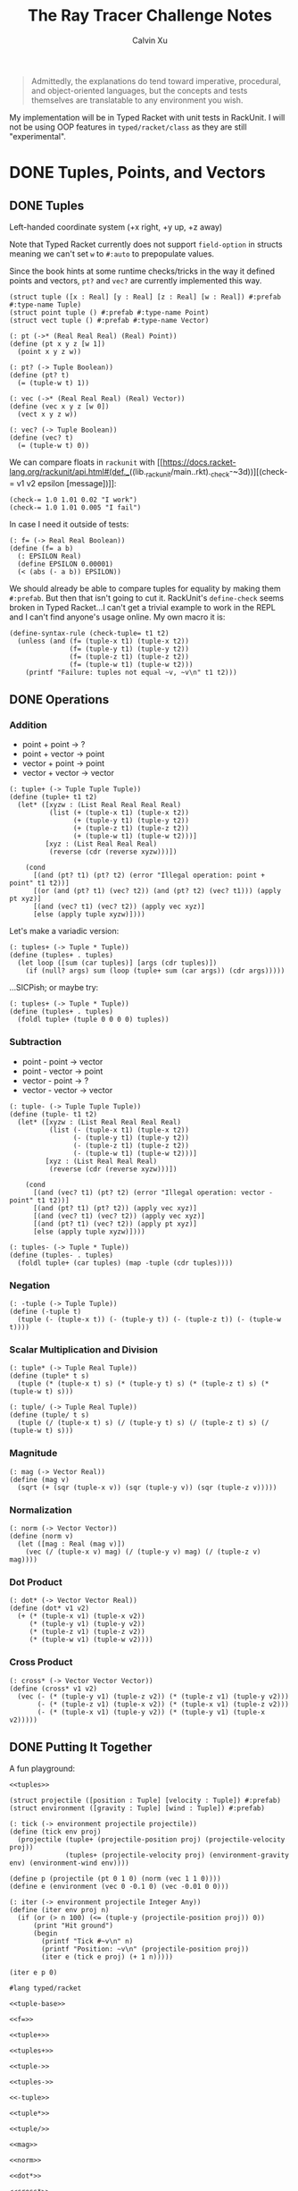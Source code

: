 #+STARTUP: show2levels
#+TITLE:     The Ray Tracer Challenge Notes
#+AUTHOR:    Calvin Xu
#+EMAIL:     calvinxu806@gmail.com

#+begin_quote
Admittedly, the explanations do tend toward imperative, procedural, and object-oriented languages, but the concepts and tests themselves are translatable to any environment you wish.
#+end_quote

My implementation will be in Typed Racket with unit tests in RackUnit. I will not be using OOP features in ~typed/racket/class~ as they are still "experimental".

* DONE Tuples, Points, and Vectors
:PROPERTIES:
:ACTIVATED: [2022-07-30]
:END:
** DONE Tuples
:PROPERTIES:
:ACTIVATED: [2022-07-30]
:END:
Left-handed coordinate system (+x right, +y up, +z away)

Note that Typed Racket currently does not support ~field-option~ in structs meaning we can't set ~w~ to ~#:auto~ to prepopulate values.

Since the book hints at some runtime checks/tricks in the way it defined points and vectors, ~pt?~ and ~vec?~ are currently implemented this way.

#+NAME: tuple-base
#+BEGIN_SRC racket :noweb yes
(struct tuple ([x : Real] [y : Real] [z : Real] [w : Real]) #:prefab #:type-name Tuple)
(struct point tuple () #:prefab #:type-name Point)
(struct vect tuple () #:prefab #:type-name Vector)

(: pt (->* (Real Real Real) (Real) Point))
(define (pt x y z [w 1])
  (point x y z w))

(: pt? (-> Tuple Boolean))
(define (pt? t)
  (= (tuple-w t) 1))

(: vec (->* (Real Real Real) (Real) Vector))
(define (vec x y z [w 0])
  (vect x y z w))

(: vec? (-> Tuple Boolean))
(define (vec? t)
  (= (tuple-w t) 0))
#+END_SRC

We can compare floats in ~rackunit~ with [[https://docs.racket-lang.org/rackunit/api.html#(def._((lib._rackunit/main..rkt)._check-~3d))][(check-= v1 v2 epsilon [message])]]:

#+begin_example
(check-= 1.0 1.01 0.02 "I work")
(check-= 1.0 1.01 0.005 "I fail")
#+end_example

In case I need it outside of tests:

#+NAME: f=
#+BEGIN_SRC racket :noweb yes
(: f= (-> Real Real Boolean))
(define (f= a b)
  (: EPSILON Real)
  (define EPSILON 0.00001)
  (< (abs (- a b)) EPSILON))
#+END_SRC

We should already be able to compare tuples for equality by making them ~#:prefab~. But then that isn't going to cut it. RackUnit's ~define-check~ seems broken in Typed Racket...I can't get a trivial example to work in the REPL and I can't find anyone's usage online. My own macro it is:

#+NAME: check-tuple=
#+BEGIN_SRC racket :noweb yes
(define-syntax-rule (check-tuple= t1 t2)
  (unless (and (f= (tuple-x t1) (tuple-x t2))
               (f= (tuple-y t1) (tuple-y t2))
               (f= (tuple-z t1) (tuple-z t2))
               (f= (tuple-w t1) (tuple-w t2)))
    (printf "Failure: tuples not equal ~v, ~v\n" t1 t2)))
#+END_SRC

** DONE Operations
:PROPERTIES:
:ACTIVATED: [2022-07-30]
:END:
*** Addition

- point + point -> ?
- point + vector -> point
- vector + point -> point
- vector + vector -> vector

#+NAME: tuple+
#+BEGIN_SRC racket :noweb yes
(: tuple+ (-> Tuple Tuple Tuple))
(define (tuple+ t1 t2)
  (let* ([xyzw : (List Real Real Real Real)
          (list (+ (tuple-x t1) (tuple-x t2))
                (+ (tuple-y t1) (tuple-y t2))
                (+ (tuple-z t1) (tuple-z t2))
                (+ (tuple-w t1) (tuple-w t2)))]
         [xyz : (List Real Real Real)
          (reverse (cdr (reverse xyzw)))])

    (cond
      [(and (pt? t1) (pt? t2) (error "Illegal operation: point + point" t1 t2))]
      [(or (and (pt? t1) (vec? t2)) (and (pt? t2) (vec? t1))) (apply pt xyz)]
      [(and (vec? t1) (vec? t2)) (apply vec xyz)]
      [else (apply tuple xyzw)])))
#+END_SRC

Let's make a variadic version:

#+BEGIN_SRC racket :noweb yes
(: tuples+ (-> Tuple * Tuple))
(define (tuples+ . tuples)
  (let loop ([sum (car tuples)] [args (cdr tuples)])
    (if (null? args) sum (loop (tuple+ sum (car args)) (cdr args)))))
#+END_SRC

...SICPish; or maybe try:

#+NAME: tuples+
#+BEGIN_SRC racket :noweb yes
(: tuples+ (-> Tuple * Tuple))
(define (tuples+ . tuples)
  (foldl tuple+ (tuple 0 0 0 0) tuples))
#+END_SRC

*** Subtraction

- point - point -> vector
- point - vector -> point
- vector - point -> ?
- vector - vector -> vector

#+NAME: tuple-
#+BEGIN_SRC racket :noweb yes
(: tuple- (-> Tuple Tuple Tuple))
(define (tuple- t1 t2)
  (let* ([xyzw : (List Real Real Real Real)
          (list (- (tuple-x t1) (tuple-x t2))
                (- (tuple-y t1) (tuple-y t2))
                (- (tuple-z t1) (tuple-z t2))
                (- (tuple-w t1) (tuple-w t2)))]
         [xyz : (List Real Real Real)
          (reverse (cdr (reverse xyzw)))])

    (cond
      [(and (vec? t1) (pt? t2) (error "Illegal operation: vector - point" t1 t2))]
      [(and (pt? t1) (pt? t2)) (apply vec xyz)]
      [(and (vec? t1) (vec? t2)) (apply vec xyz)]
      [(and (pt? t1) (vec? t2)) (apply pt xyz)]
      [else (apply tuple xyzw)])))
#+END_SRC

#+NAME: tuples-
#+BEGIN_SRC racket :noweb yes
(: tuples- (-> Tuple * Tuple))
(define (tuples- . tuples)
  (foldl tuple+ (car tuples) (map -tuple (cdr tuples))))
#+END_SRC

*** Negation
#+NAME: -tuple
#+BEGIN_SRC racket :noweb yes
(: -tuple (-> Tuple Tuple))
(define (-tuple t)
  (tuple (- (tuple-x t)) (- (tuple-y t)) (- (tuple-z t)) (- (tuple-w t))))
#+END_SRC

*** Scalar Multiplication and Division
#+NAME: tuple*
#+BEGIN_SRC racket :noweb yes
(: tuple* (-> Tuple Real Tuple))
(define (tuple* t s)
  (tuple (* (tuple-x t) s) (* (tuple-y t) s) (* (tuple-z t) s) (* (tuple-w t) s)))
#+END_SRC

#+NAME: tuple/
#+BEGIN_SRC racket :noweb yes
(: tuple/ (-> Tuple Real Tuple))
(define (tuple/ t s)
  (tuple (/ (tuple-x t) s) (/ (tuple-y t) s) (/ (tuple-z t) s) (/ (tuple-w t) s)))
#+END_SRC

*** Magnitude
#+NAME: mag
#+BEGIN_SRC racket :noweb yes
(: mag (-> Vector Real))
(define (mag v)
  (sqrt (+ (sqr (tuple-x v)) (sqr (tuple-y v)) (sqr (tuple-z v)))))
#+END_SRC

*** Normalization
#+NAME: norm
#+BEGIN_SRC racket :noweb yes
(: norm (-> Vector Vector))
(define (norm v)
  (let ([mag : Real (mag v)])
    (vec (/ (tuple-x v) mag) (/ (tuple-y v) mag) (/ (tuple-z v) mag))))
#+END_SRC

*** Dot Product
#+NAME: dot*
#+BEGIN_SRC racket :noweb yes
(: dot* (-> Vector Vector Real))
(define (dot* v1 v2)
  (+ (* (tuple-x v1) (tuple-x v2))
     (* (tuple-y v1) (tuple-y v2))
     (* (tuple-z v1) (tuple-z v2))
     (* (tuple-w v1) (tuple-w v2))))
#+END_SRC

*** Cross Product
#+NAME: cross*
#+BEGIN_SRC racket :noweb yes
(: cross* (-> Vector Vector Vector))
(define (cross* v1 v2)
  (vec (- (* (tuple-y v1) (tuple-z v2)) (* (tuple-z v1) (tuple-y v2)))
       (- (* (tuple-z v1) (tuple-x v2)) (* (tuple-x v1) (tuple-z v2)))
       (- (* (tuple-x v1) (tuple-y v2)) (* (tuple-y v1) (tuple-x v2)))))
#+END_SRC

** DONE Putting It Together
:PROPERTIES:
:ACTIVATED: [2022-07-31]
:END:

A fun playground:

#+BEGIN_SRC racket :noweb yes
<<tuples>>

(struct projectile ([position : Tuple] [velocity : Tuple]) #:prefab)
(struct environment ([gravity : Tuple] [wind : Tuple]) #:prefab)

(: tick (-> environment projectile projectile))
(define (tick env proj)
  (projectile (tuple+ (projectile-position proj) (projectile-velocity proj))
              (tuples+ (projectile-velocity proj) (environment-gravity env) (environment-wind env))))

(define p (projectile (pt 0 1 0) (norm (vec 1 1 0))))
(define e (environment (vec 0 -0.1 0) (vec -0.01 0 0)))

(: iter (-> environment projectile Integer Any))
(define (iter env proj n)
  (if (or (> n 100) (<= (tuple-y (projectile-position proj)) 0))
      (print "Hit ground")
      (begin
        (printf "Tick #~v\n" n)
        (printf "Position: ~v\n" (projectile-position proj))
        (iter e (tick e proj) (+ 1 n)))))

(iter e p 0)
#+END_SRC

#+RESULTS:
#+begin_example
Tick #0
Position: '#s(tuple 0 1 0 1)
Tick #1
Position: '#s(tuple 0.7071067811865475 1.7071067811865475 0 1)
Tick #2
Position: '#s(tuple 1.404213562373095 2.314213562373095 0 1)
Tick #3
Position: '#s(tuple 2.0913203435596426 2.821320343559642 0 1)
Tick #4
Position: '#s(tuple 2.7684271247461902 3.2284271247461898 0 1)
Tick #5
Position: '#s(tuple 3.4355339059327377 3.5355339059327373 0 1)
Tick #6
Position: '#s(tuple 4.092640687119285 3.7426406871192848 0 1)
Tick #7
Position: '#s(tuple 4.739747468305833 3.849747468305832 0 1)
Tick #8
Position: '#s(tuple 5.37685424949238 3.85685424949238 0 1)
Tick #9
Position: '#s(tuple 6.003961030678928 3.7639610306789275 0 1)
Tick #10
Position: '#s(tuple 6.621067811865475 3.571067811865475 0 1)
Tick #11
Position: '#s(tuple 7.228174593052023 3.2781745930520225 0 1)
Tick #12
Position: '#s(tuple 7.82528137423857 2.88528137423857 0 1)
Tick #13
Position: '#s(tuple 8.412388155425118 2.3923881554251176 0 1)
Tick #14
Position: '#s(tuple 8.989494936611665 1.7994949366116653 0 1)
Tick #15
Position: '#s(tuple 9.556601717798213 1.1066017177982128 0 1)
Tick #16
Position: '#s(tuple 10.11370849898476 0.3137084989847604 0 1)
"Hit ground"
#+end_example

#+NAME: tuples
#+BEGIN_SRC racket :noweb yes :tangle tuples.rkt
#lang typed/racket

<<tuple-base>>

<<f=>>

<<tuple+>>

<<tuples+>>

<<tuple->>

<<tuples->>

<<-tuple>>

<<tuple*>>

<<tuple/>>

<<mag>>

<<norm>>

<<dot*>>

<<cross*>>

(provide (all-defined-out))
#+END_SRC

#+BEGIN_SRC racket :noweb yes :tangle tests/tuples-test.rkt
#lang typed/racket
(require typed/rackunit
         typed/rackunit/text-ui
         "../tuples.rkt")

<<check-tuple=>>

(define tuples-test
  (test-suite "Tuples, Points, and Vectors"
              (test-case "tuple-base"
                         (define a (tuple 4.3 -4.2 3.1 1.0))
                         (check-equal? (tuple-x a) 4.3)
                         (check-equal? (tuple-y a) -4.2)
                         (check-equal? (tuple-z a) 3.1)
                         (check-equal? (tuple-w a) 1.0)
                         (check-true (pt? a))
                         (check-false (vec? a))
                         (define b (tuple 4.3 -4.2 3.1 0.0))
                         (check-equal? (tuple-x b) 4.3)
                         (check-equal? (tuple-y b) -4.2)
                         (check-equal? (tuple-z b) 3.1)
                         (check-equal? (tuple-w b) 0.0)
                         (check-false (pt? b))
                         (check-true (vec? b))
                         (define c (pt 4 -4 3))
                         (check-tuple= c (tuple 4 -4 3 1))
                         (define d (vec 4 -4 3))
                         (check-tuple= d (tuple 4 -4 3 0)))
              (test-case "addition"
                         (check-tuple= (tuple+ (tuple 3 -2 5 1) (tuple -2 3 1 0)) (tuple 1 1 6 1))
                         (check-tuple= (tuples+ (tuple 3 -2 5 1)) (tuple 3 -2 5 1))
                         (check-tuple= (tuples+ (tuple 3 -2 5 1) (tuple -2 3 1 0)) (tuple 1 1 6 1))
                         (check-tuple= (tuples+ (tuple 3 -2 5 1) (tuple -2 3 1 0) (tuple 1 1 1 0))
                                       (tuple 2 2 7 1)))
              (test-case "subtraction"
                         (check-tuple= (tuple- (pt 3 2 1) (pt 5 6 7)) (vec -2 -4 -6))
                         (check-tuple= (tuples- (tuple 3 -2 5 1)) (tuple 3 -2 5 1))
                         (check-tuple= (tuples- (tuple 3 -2 5 1) (tuple -2 3 1 0)) (tuple 5 -5 4 1))
                         (check-tuple= (tuples- (tuple 3 -2 5 1) (tuple -2 3 1 0) (tuple 1 1 1 1))
                                       (tuple 4 -6 3 0)))
              (test-case "negation"
                         (check-tuple= (tuple- (vec 0 0 0) (vec 1 -2 3)) (vec -1 2 -3))
                         (check-tuple= (-tuple (tuple 1 -2 3 -4)) (tuple -1 2 -3 4)))
              (test-case "multiplication and division"
                         (define a (tuple 1 -2 3 -4))
                         (check-tuple= (tuple* a 3.5) (tuple 3.5 -7.0 10.5 -14.0))
                         (check-tuple= (tuple* a 0.5) (tuple 0.5 -1.0 1.5 -2.0))
                         (check-tuple= (tuple/ (tuple 1.0 -2 3.0 -4) 2) (tuple 0.5 -1 1.5 -2)))
              (test-case "magnitude"
                         (check-= (mag (vec 1 0 0)) 1 0.00001)
                         (check-= (mag (vec 0 1 0)) 1 0.00001)
                         (check-= (mag (vec 0 0 1)) 1 0.00001)
                         (check-= (mag (vec 1 2 3)) (sqrt 14) 0.00001)
                         (check-= (mag (vec -1 -2 -3)) (sqrt 14) 0.00001))
              (test-case "normalization"
                         (check-tuple= (norm (vec 4 0 0)) (vec 1 0 0))
                         (check-tuple= (norm (vec 1 2 3)) (vec 0.26726 0.53452 0.80178)))
              (test-case "dot product" (check-= (dot* (vec 1 2 3) (vec 2 3 4)) 20 0.00001))
              (test-case "cross product"
                         (check-tuple= (cross* (vec 1 2 3) (vec 2 3 4)) (vec -1 2 -1))
                         (check-tuple= (cross* (vec 2 3 4) (vec 1 2 3)) (vec 1 -2 1)))))

(run-tests tuples-test)
#+END_SRC

* NEXT Drawing on a Canvas
:PROPERTIES:
:ACTIVATED: [2022-08-02]
:END:
** DONE Representing Colors
#+NAME: color-base
#+BEGIN_SRC racket :noweb yes
(struct _color tuple () #:prefab #:type-name Color)

(: color (->* (Real Real Real) (Real) Color))
(define (color red green blue [alpha 1])
  (_color red green blue alpha))

(define color? _color?)

(: color-r (-> Color Real))
(define (color-r color)
  (tuple-x color))

(: color-g (-> Color Real))
(define (color-g color)
  (tuple-y color))

(: color-b (-> Color Real))
(define (color-b color)
  (tuple-z color))

(: color-a (-> Color Real))
(define (color-a color)
  (tuple-w color))

(: color->string (->* (Color) (Exact-Nonnegative-Integer) String))
(define (color->string color [max_color_val 255])
  (: scale (-> Real Integer))
  (define (scale frac)
    (exact-round (* (max 0 (min 1.0 frac)) max_color_val)))
  (string-append (number->string (scale (color-r color)))
                 " "
                 (number->string (scale (color-g color)))
                 " "
                 (number->string (scale (color-b color)))
                 " "))
#+END_SRC

** DONE Implementing Color Operations

I'd rather not reuse the tuple implementations...
#+NAME: color-ops
#+BEGIN_SRC racket :noweb yes
(: color-op (-> (-> Real Real * Real) Color Color Color))
(define (color-op op c1 c2)
  (color (op (color-r c1) (color-r c2))
         (op (color-g c1) (color-g c2))
         (op (color-b c1) (color-b c2))))

(: color+ (-> Color Color Color))
(define (color+ c1 c2)
  (color-op + c1 c2))

(: color- (-> Color Color Color))
(define (color- c1 c2)
  (color-op - c1 c2))

(: color* (-> Color (U Color Real) Color))
(define (color* c arg)
  (color-op * c (if (color? arg) arg (color arg arg arg))))
#+END_SRC

** DONE Creating a Canvas

I got very tempted by  ~math/array~, but it might be more educational to build my own:

#+NAME: canvas-base
#+BEGIN_SRC racket :noweb yes
(struct _canvas
  ([width : Exact-Positive-Integer]
   [height : Exact-Positive-Integer]
   [pixels : (Mutable-Vectorof Color)]) #:prefab #:type-name Canvas)

(: canvas-width (-> Canvas Exact-Positive-Integer))
(define (canvas-width canvas)
  (_canvas-width canvas))

(: canvas-height (-> Canvas Exact-Positive-Integer))
(define (canvas-height canvas)
  (_canvas-height canvas))

(: canvas-pixels (-> Canvas (Mutable-Vectorof Color)))
(define (canvas-pixels canvas)
  (_canvas-pixels canvas))

(: canvas (-> Exact-Positive-Integer Exact-Positive-Integer Canvas))
(define (canvas width height)
  (_canvas width height (make-vector (* width height) (color 0 0 0))))

(: pixel-at (-> Canvas Exact-Nonnegative-Integer Exact-Nonnegative-Integer Color))
(define (pixel-at canvas x y)
  (if (or (>= x (canvas-width canvas)) (>= y (canvas-height canvas)))
      (error "Illegal operation: access pixel out of bounds" x y)
      (vector-ref (canvas-pixels canvas) (+ (* y (canvas-width canvas)) x))))

(: set-pixel! (-> Canvas Exact-Nonnegative-Integer Exact-Nonnegative-Integer Color Void))
(define (set-pixel! canvas x y color)
  (if (or (>= x (canvas-width canvas)) (>= y (canvas-height canvas)))
      (error "Illegal operation: set pixel out of bounds" x y)
      (vector-set! (canvas-pixels canvas) (+ (* y (canvas-width canvas)) x) color)))
#+END_SRC

** DONE Saving a Canvas

PPM format specs: http://netpbm.sourceforge.net/doc/ppm.html

The following is very bad because I couldn't figure out a functional way of doing this.

#+NAME: canvas-save
#+BEGIN_SRC racket :noweb yes
(: serialize-canvas (->* (Canvas) (Exact-Nonnegative-Integer) String))
(define (serialize-canvas canvas [max_color_val 255])
  (define header
    (string-append "P3\n"
                   (number->string (canvas-width canvas))
                   " "
                   (number->string (canvas-height canvas))
                   "\n"
                   (number->string max_color_val)
                   "\n"))
  (define bitmap (vector-map (lambda ([x : Color]) (color->string x max_color_val)) (canvas-pixels canvas)))
  ;; color->string always adds whitespace at end
  ;; replace appropriate whitespaces with newlines
  (begin
    (let ([PIXELS_PER_ROW 6] [n (* (canvas-width canvas) (canvas-height canvas))])
      (for ([i (in-range n)])
        (when (or (= (add1 i) n) (= 0 (remainder (add1 i) PIXELS_PER_ROW)))
          (let ([curr (vector-ref bitmap i)])
            (vector-set! bitmap
                         i
                         (string-append (substring curr 0 (sub1 (string-length curr))) "\n"))))))
    (string-append header (string-append* (vector->list bitmap)))))

(: save-canvas (-> Canvas String Void))
(define (save-canvas canvas filename)
  (let ([out (open-output-file filename #:mode 'text #:exists 'replace)])
    (display (serialize-canvas canvas) out)
    (close-output-port out)))
#+END_SRC

#+BEGIN_SRC racket :noweb yes
#lang typed/racket
<<tuple-base>>
<<color-base>>
<<color-ops>>
<<canvas-base>>
<<canvas-save>>

(define c (canvas 5 3))
(set-pixel! c 0 0 (color 1.5 0 0))
(set-pixel! c 2 1 (color 0 0.5 0))
(set-pixel! c 4 2 (color -0.5 0 1))

(serialize-canvas c)
(save-canvas c "test.ppm")
#+END_SRC

#+RESULTS:
: "P3\n5 3\n255\n255 0 0 0 0 0 0 0 0 0 0 0 0 0 0 0 0 0\n0 0 0 0 128 0 0 0 0 0 0 0 0 0 0 0 0 0\n0 0 0 0 0 0 0 0 255\n"

** TODO Putting It Together

#+NAME: canvas
#+BEGIN_SRC racket :noweb yes :tangle canvas.rkt
#lang typed/racket
(require "tuples.rkt")

<<color-base>>

<<color-ops>>

<<canvas-base>>

<<canvas-save>>

(provide (except-out (all-defined-out) color-op))
#+END_SRC

#+BEGIN_SRC racket :noweb yes :tangle tests/canvas-test.rkt
#lang typed/racket
(require typed/rackunit
         typed/rackunit/text-ui
         "../tuples.rkt"
         "../canvas.rkt")

<<check-tuple=>>

(define canvas-test
  (test-suite
   "Drawing on a Canvas"
   (test-case "define color"
              (define c (color -0.5 0.4 1.7))
              (check-equal? (color-r c) -0.5)
              (check-equal? (color-g c) 0.4)
              (check-equal? (color-b c) 1.7))
   (test-case "add color"
              (define c1 (color 0.9 0.6 0.75))
              (define c2 (color 0.7 0.1 0.25))
              (check-tuple= (color+ c1 c2) (color 1.6 0.7 1.0)))
   (test-case "subtract color"
              (define c1 (color 0.9 0.6 0.75))
              (define c2 (color 0.7 0.1 0.25))
              (check-tuple= (color- c1 c2) (color 0.2 0.5 0.5)))
   (test-case "multiply color"
              (define c (color 0.2 0.3 0.4))
              (check-tuple= (color* c 2) (color 0.4 0.6 0.8))
              (define c1 (color 1 0.2 0.4))
              (define c2 (color 0.9 1 0.1))
              (check-tuple= (color* c1 c2) (color 0.9 0.2 0.04)))
   (test-case "color to string"
              (define c (color 0.2 0.3 0.4))
              (check-equal? (color->string c) "51 76 102 "))
   (test-case "create and access canvas"
              (define c (canvas 10 20))
              (check-equal? (canvas-width c) 10)
              (check-equal? (canvas-height c) 20)
              (define red (color 1 0 0))
              (set-pixel! c 2 3 red)
              (check-equal? (pixel-at c 2 3) red))
   (test-case
    "save canvas to ppm file"
    (define c (canvas 5 3))
    (set-pixel! c 0 0 (color 1.5 0 0))
    (set-pixel! c 2 1 (color 0 0.5 0))
    (set-pixel! c 4 2 (color -0.5 0 1))
    (check-equal?
     (serialize-canvas c)
     "P3\n5 3\n255\n255 0 0 0 0 0 0 0 0 0 0 0 0 0 0 0 0 0\n0 0 0 0 128 0 0 0 0 0 0 0 0 0 0 0 0 0\n0 0 0 0 0 0 0 0 255\n"))))

(run-tests canvas-test)
#+END_SRC

* Matrices
** Creating a Matrix
** Multiplying Matrices
** The Identity Matrix
** Transposing Matrices
** Inverting Matrices
** Putting It Together
* Matrix Transformations
** Translation
** Scaling
** Rotation
** Shearing
** Chaining Transformations
** Putting It Together
* Ray*Sphere Intersections
** Creating Rays
** Intersecting Rays with Spheres
** Tracking Intersections
** Identifying Hits
** Transforming Rays and Spheres
** Putting It Together
* Light and Shading
** Reflecting Vectors
** The Phong Reflection Model
** Putting It Together
* Making a Scene
** Building a World
** Defining a View Transformation
** Implementing a Camera
** Putting It Together
* Shadows
** Testing for Shadows
** Rendering Shadows
** Putting It Together
* Planes
** Refactoring Shapes
** Implementing a Plane
** Putting It Together
* Patterns
** Making a Striped Pattern
** Transforming Patterns
** Generalizing Patterns
** Making a Gradient Pattern
** Making a Ring Pattern
** Making a 3D Checker Pattern
** Putting It Together
* Reflection and Refraction
** Reflection
** Transparency and Refraction
** Fresnel Effect
** Putting It Together
* Cubes
** Intersecting a Ray with a Cube
** Finding the Normal on a Cube
** Putting It Together
* Cylinders
** Intersecting a Ray with a Cylinder
** Finding the Normal on a Cylinder
** Truncating Cylinders
** Capped Cylinders
** Cones
** Putting It Together
* Groups
** Implementing Groups
** Finding the Normal on a Child Object
** Using Bounding Boxes to Optimize Large Scenes
** Putting It Together
* Triangles
** Triangles
** Wavefront OBJ Files
** Smooth Triangles
** Smooth Triangles in OBJ Files
** Putting It Together
* Constructive Solid Geometry (CSG)
** Implementing CSG
** Coloring CSG Shapes
** Putting It Together
* Next Steps
** Area Lights and Soft Shadows
** Spotlights
** Focal Blur
** Motion Blur
** Anti*aliasing
** Texture Maps
** Normal Perturbation
** Torus Primitive
** Wrapping It Up
* Rendering the Cover Image
